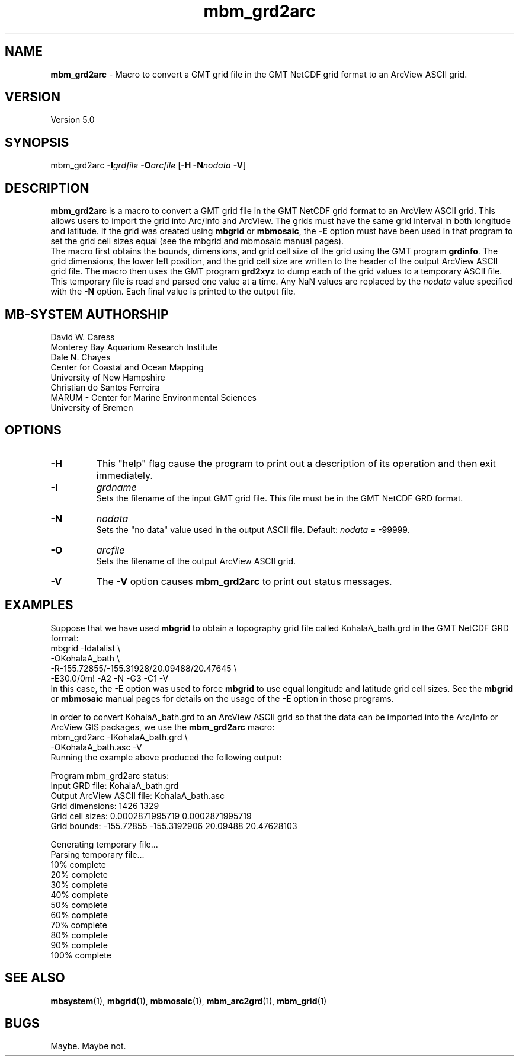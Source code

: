 .TH mbm_grd2arc 1 "3 June 2013" "MB-System 5.0" "MB-System 5.0"
.SH NAME
\fBmbm_grd2arc\fP \- Macro to convert a GMT
grid file in the GMT NetCDF grid format
to an ArcView ASCII grid.

.SH VERSION
Version 5.0

.SH SYNOPSIS
mbm_grd2arc \fB\-I\fP\fIgrdfile\fP \fB\-O\fP\fIarcfile\fP [\fB\-H\fP \fB\-N\fP\fInodata\fP \fB\-V\fP]

.SH DESCRIPTION
\fBmbm_grd2arc\fP is a macro to convert a GMT
grid file in the GMT NetCDF grid format
to an ArcView ASCII grid. This allows users to import the grid
into Arc/Info and ArcView. The grids must have the same grid
interval in both longitude and latitude. If the grid was created
using \fBmbgrid\fP or \fBmbmosaic\fP, the \fB\-E\fP option
must have been used in that program
to set the grid cell sizes equal (see the mbgrid and mbmosaic
manual pages).
.br
The macro first obtains the bounds, dimensions, and grid
cell size of the grid using the GMT program \fBgrdinfo\fP.
The grid dimensions, the lower left position, and the
grid cell size are written to the header of the output
ArcView ASCII grid file.
The macro then uses the GMT program \fBgrd2xyz\fP to
dump each of the grid values to a temporary ASCII file.
This temporary file is read and parsed one value at
a time.  Any NaN values are
replaced by the \fInodata\fP value specified with the \fB\-N\fP
option. Each final value is printed to the output file.

.SH MB-SYSTEM AUTHORSHIP
David W. Caress
.br
  Monterey Bay Aquarium Research Institute
.br
Dale N. Chayes
.br
  Center for Coastal and Ocean Mapping
.br
  University of New Hampshire
.br
Christian do Santos Ferreira
.br
  MARUM - Center for Marine Environmental Sciences
.br
  University of Bremen

.SH OPTIONS
.TP
.B \-H
This "help" flag cause the program to print out a description
of its operation and then exit immediately.
.TP
.B \-I
\fIgrdname\fP
.br
Sets the filename of the input GMT grid file. This file must be
in the GMT NetCDF GRD format.
.TP
.B \-N
\fInodata\fP
.br
Sets the "no data" value used in the output ASCII file.
Default: \fInodata\fP = \-99999.
.TP
.B \-O
\fIarcfile\fP
.br
Sets the filename of the output ArcView ASCII grid.
.TP
.B \-V
The \fB\-V\fP option causes \fBmbm_grd2arc\fP to print out status messages.

.SH EXAMPLES
Suppose that we have used \fBmbgrid\fP to obtain a
topography grid file called KohalaA_bath.grd in the GMT NetCDF
GRD format:
 	mbgrid \-Idatalist \\
 		-OKohalaA_bath \\
 		-R-155.72855/-155.31928/20.09488/20.47645 \\
 		-E30.0/0m! \-A2 \-N \-G3 \-C1 \-V
.br
In this case, the \fB\-E\fP option was used
to force \fBmbgrid\fP to use equal longitude and latitude
grid cell sizes. See the \fBmbgrid\fP or \fBmbmosaic\fP manual pages for
details on the usage of the \fB\-E\fP option in those
programs.

In order to convert KohalaA_bath.grd to an ArcView ASCII grid
so that the data can be imported into the Arc/Info or ArcView
GIS packages, we use the \fBmbm_grd2arc\fP macro:
 	mbm_grd2arc \-IKohalaA_bath.grd \\
 		-OKohalaA_bath.asc \-V
.br
Running the example above produced the following output:

 	Program mbm_grd2arc status:
 	        Input GRD file:            KohalaA_bath.grd
 	        Output ArcView ASCII file: KohalaA_bath.asc
 	        Grid dimensions:  1426  1329
 	        Grid cell sizes:  0.0002871995719  0.0002871995719
 	        Grid bounds:      \-155.72855  \-155.3192906    20.09488  20.47628103

 	Generating temporary file...
 	Parsing temporary file...
 	10% complete
 	20% complete
 	30% complete
 	40% complete
 	50% complete
 	60% complete
 	70% complete
 	80% complete
 	90% complete
 	100% complete

.SH SEE ALSO
\fBmbsystem\fP(1), \fBmbgrid\fP(1),
\fBmbmosaic\fP(1), \fBmbm_arc2grd\fP(1), \fBmbm_grid\fP(1)

.SH BUGS
Maybe. Maybe not.
